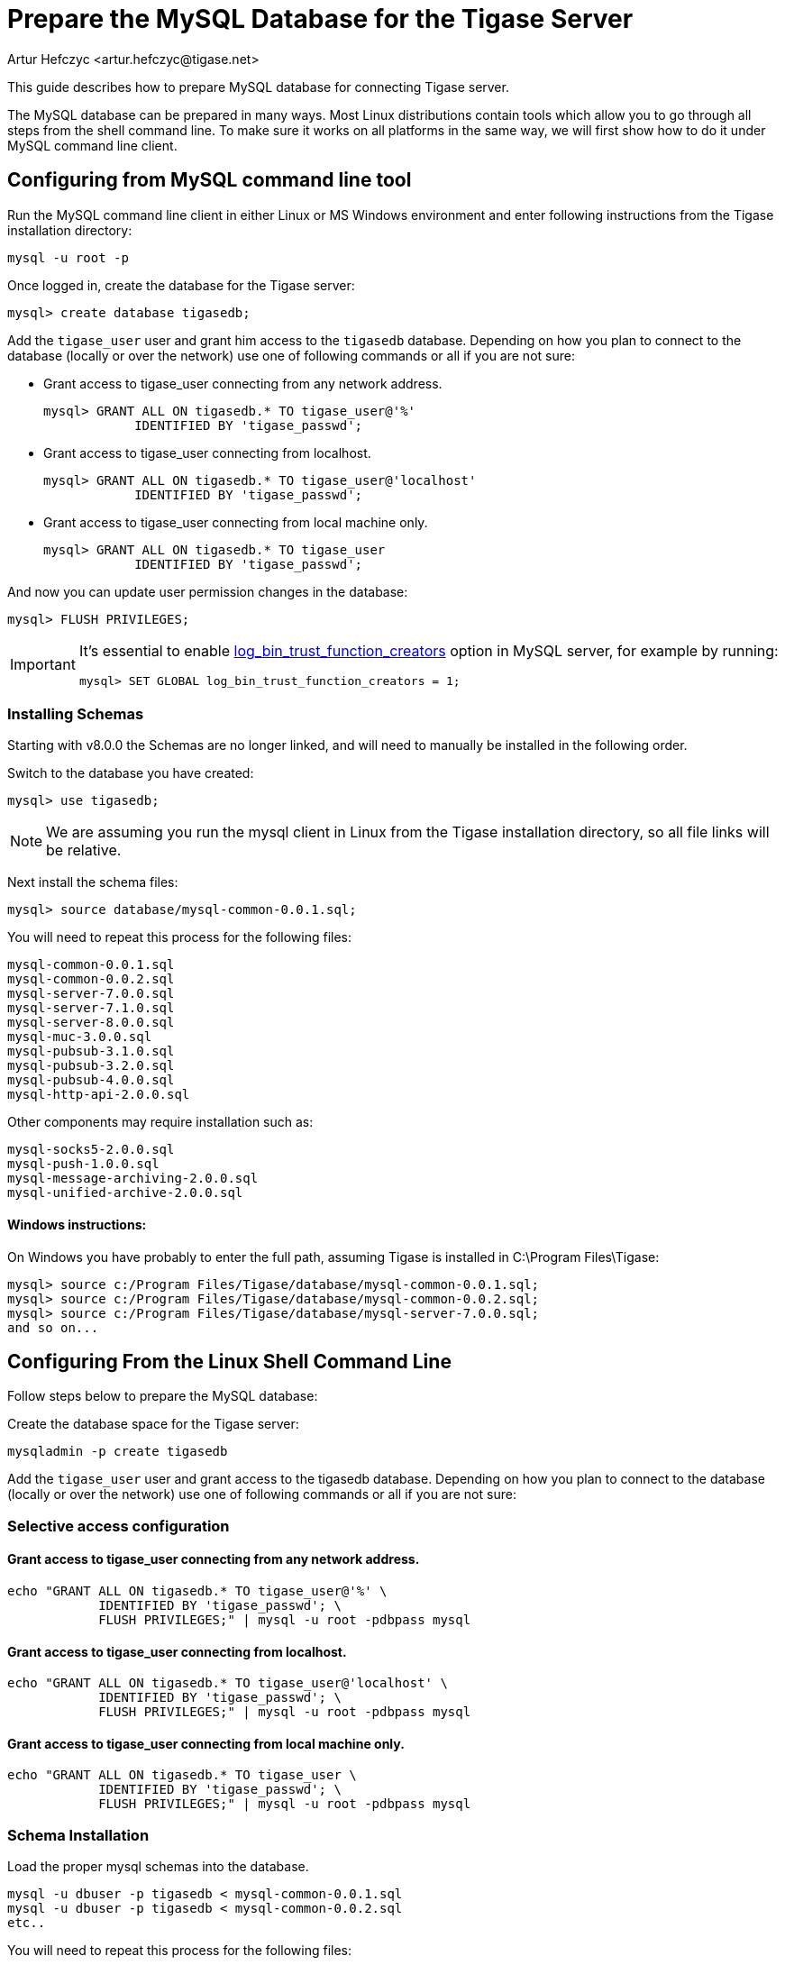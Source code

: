 [[prepareMysql]]
= Prepare the MySQL Database for the Tigase Server
:author: Artur Hefczyc <artur.hefczyc@tigase.net>
:version: v2.0, June 2014: Reformatted for v8.0.0.

This guide describes how to prepare MySQL database for connecting Tigase server.

The MySQL database can be prepared in many ways. Most Linux distributions contain tools which allow you to go through all steps from the shell command line. To make sure it works on all platforms in the same way, we will first show how to do it under MySQL command line client.

== Configuring from MySQL command line tool

Run the MySQL command line client in either Linux or MS Windows environment and enter following instructions from the Tigase installation directory:

[source,sql]
-----
mysql -u root -p
-----

Once logged in, create the database for the Tigase server:

[source,sql]
-----
mysql> create database tigasedb;
-----

Add the `tigase_user` user and grant him access to the `tigasedb` database. Depending on how you plan to connect to the database (locally or over the network) use one of following commands or all if you are not sure:

* Grant access to tigase_user connecting from any network address.
+
[source,sql]
-----
mysql> GRANT ALL ON tigasedb.* TO tigase_user@'%'
            IDENTIFIED BY 'tigase_passwd';
-----
+
* Grant access to tigase_user connecting from localhost.
+
[source,sql]
-----
mysql> GRANT ALL ON tigasedb.* TO tigase_user@'localhost'
            IDENTIFIED BY 'tigase_passwd';
-----
+
* Grant access to tigase_user connecting from local machine only.
+
[source,sql]
-----
mysql> GRANT ALL ON tigasedb.* TO tigase_user
            IDENTIFIED BY 'tigase_passwd';
-----

And now you can update user permission changes in the database:

[source,sql]
-----
mysql> FLUSH PRIVILEGES;
-----

[IMPORTANT]
--
It's essential to enable https://dev.mysql.com/doc/refman/8.0/en/replication-options-binary-log.html#sysvar_log_bin_trust_function_creators[log_bin_trust_function_creators] option in MySQL server, for example by running:
[source,sql]
----
mysql> SET GLOBAL log_bin_trust_function_creators = 1;
----
--
=== Installing Schemas

Starting with v8.0.0 the Schemas are no longer linked, and will need to manually be installed in the following order.

Switch to the database you have created:

[source,sql]
-----
mysql> use tigasedb;
-----

NOTE: We are assuming you run the mysql client in Linux from the Tigase installation directory, so all file links will be relative.

Next install the schema files:

[source,sql]
-----
mysql> source database/mysql-common-0.0.1.sql;
-----

You will need to repeat this process for the following files:
[source,list]
-----
mysql-common-0.0.1.sql
mysql-common-0.0.2.sql
mysql-server-7.0.0.sql
mysql-server-7.1.0.sql
mysql-server-8.0.0.sql
mysql-muc-3.0.0.sql
mysql-pubsub-3.1.0.sql
mysql-pubsub-3.2.0.sql
mysql-pubsub-4.0.0.sql
mysql-http-api-2.0.0.sql
-----

Other components may require installation such as:

[source,list]
-----
mysql-socks5-2.0.0.sql
mysql-push-1.0.0.sql
mysql-message-archiving-2.0.0.sql
mysql-unified-archive-2.0.0.sql
-----

==== Windows instructions:

On Windows you have probably to enter the full path, assuming Tigase is installed in C:\Program Files\Tigase:

[source,sql]
-----
mysql> source c:/Program Files/Tigase/database/mysql-common-0.0.1.sql;
mysql> source c:/Program Files/Tigase/database/mysql-common-0.0.2.sql;
mysql> source c:/Program Files/Tigase/database/mysql-server-7.0.0.sql;
and so on...
-----

== Configuring From the Linux Shell Command Line

Follow steps below to prepare the MySQL database:

Create the database space for the Tigase server:
[source,sql]
-----
mysqladmin -p create tigasedb
-----
Add the `tigase_user` user and grant access to the tigasedb database. Depending on how you plan to connect to the database (locally or over the network) use one of following commands or all if you are not sure:

=== Selective access configuration
==== Grant access to tigase_user connecting from any network address.

[source,sql]
-----
echo "GRANT ALL ON tigasedb.* TO tigase_user@'%' \
            IDENTIFIED BY 'tigase_passwd'; \
            FLUSH PRIVILEGES;" | mysql -u root -pdbpass mysql
-----

==== Grant access to tigase_user connecting from localhost.

[source,sql]
-----
echo "GRANT ALL ON tigasedb.* TO tigase_user@'localhost' \
            IDENTIFIED BY 'tigase_passwd'; \
            FLUSH PRIVILEGES;" | mysql -u root -pdbpass mysql
-----

==== Grant access to tigase_user connecting from local machine only.

[source,sql]
-----
echo "GRANT ALL ON tigasedb.* TO tigase_user \
            IDENTIFIED BY 'tigase_passwd'; \
            FLUSH PRIVILEGES;" | mysql -u root -pdbpass mysql
-----

=== Schema Installation
Load the proper mysql schemas into the database.
[source,sql]
-----
mysql -u dbuser -p tigasedb < mysql-common-0.0.1.sql
mysql -u dbuser -p tigasedb < mysql-common-0.0.2.sql
etc..
-----

You will need to repeat this process for the following files:
[source,list]
-----
mysql-common-0.0.1.sql
mysql-common-0.0.2.sql
mysql-server-7.0.0.sql
mysql-server-7.1.0.sql
mysql-server-8.0.0.sql
mysql-muc-3.0.0.sql
mysql-pubsub-3.1.0.sql
mysql-pubsub-3.2.0.sql
mysql-pubsub-4.0.0.sql
mysql-http-api-2.0.0.sql
-----

Other components may require installation such as:

[source,list]
-----
mysql-socks5-2.0.0.sql
mysql-push-1.0.0.sql
mysql-message-archiving-2.0.0.sql
mysql-unified-archive-2.0.0.sql
-----

== Configuring MySQL for UTF-8 Support

In my.conf put following lines:

[source,bash]
-----
[mysql]
default-character-SET=utf8

[client]
default-character-SET=utf8

[mysqld]
init_connect='SET collation_connection = utf8_general_ci; SET NAMES utf8;'
character-set-server=utf8
default-character-SET=utf8
collation-server=utf8_general_ci
skip-character-set-client-handshake
-----

Then connect to the database from the command line shell check settings:

[source,sql]
-----
SHOW VARIABLES LIKE 'character_set_database';
SHOW VARIABLES LIKE 'character_set_client';
-----

If any of these shows something else then 'utf8' then you need to fix it using the command:

[source,sql]
-----
ALTER DATABASE tigasedb DEFAULT CHARACTER SET utf8;
-----

You can now also test your database installation if it accepts UTF-8 data. The easiest way to ensure this is to just to create an account with UTF-8 characters:

[source,sql]
-----
call TigAddUserPlainPw('żółw@some.domain.com', 'żółw');
-----

And then check that the account has been created:

[source,sql]
-----
SELECT * FROM tig_users WHERE user_id = 'żółw@some.domain.com';
-----

If the last command gives you no results it means there is still something wrong with your settings. You might also want to check your shell settings to make sure your command line shell supports UTF-8 characters and passes them correctly to MySQL:

[source,sh]
-----
export LANG=en_US.UTF-8
export LOCALE=UTF-8
export LESSCHARSET='utf-8'
-----

It seems that MySQL 5.0.x also needs extra parameters in the connection string: '&amp;useUnicode=true&amp;characterEncoding=UTF-8' while MySQL 5.1.x seems to not need it but it doesn't hurt to have it for both versions. You have to edit `etc/config.tdsl` file and append this to the database connection string.

For MySQL 5.1.x, however, you need to also update code for all database stored procedures and functions used by the Tigase. They are updated for Tigase version 4.4.x and up, however if you use an older version of the Tigase server, you can reload stored procedures using the file from SVN.

== Other MySQL Settings Worth Considering

There are a number of other useful options, especially for performance improvements. Please note, you will have to review them as some of them may impact data reliability and are useful for performance or load tests installations only.

[source,bash]
-----
# InnoDB seems to be a better choice
# so lets make it a default DB engine
default-storage-engine = innodb
-----

Some the general MySQL settings which mainly affect performance:

[source,bash]
-----
key_buffer = 64M
max_allowed_packet = 32M
sort_buffer_size = 64M
net_buffer_length = 64K
read_buffer_size = 16M
read_rnd_buffer_size = 16M
thread_stack = 192K
thread_cache_size = 8
query_cache_limit = 10M
query_cache_size = 64M
-----

InnoDB specific settings:

[source,bash]
-----
# Keep data in a separate file for each table
innodb_file_per_table = 1
# Allocate memory for data buffers
innodb_buffer_pool_size = 1000M
innodb_additional_mem_pool_size = 100M
# A location of the MySQL database
innodb_data_home_dir = /home/databases/mysql/
innodb_log_group_home_dir = /home/databases/mysql/
# The main thing here is the 'autoextend' property
# without it your data file may reach maximum size and
# no more records can be added to the table.
innodb_data_file_path = ibdata1:10M:autoextend
innodb_log_file_size = 10M
innodb_log_buffer_size = 32M
# Some other performance affecting settings
innodb_flush_log_at_trx_commit = 2
innodb_lock_wait_timeout = 50
innodb_thread_concurrency = 16
-----

These settings may not be fully optimized for your system, and have been only tested on our systems. If you have found better settings for your systems, feel free to link:http://tigase.net/contact[let us know].
//I am certainly not a database expert nor MySQL expert and I do not pretend to be one. So any comments or suggestions you may have are very welcome and appreciated.

[[emojisupportSQL]]
=== Support for emoji and other icons
Tigase Database Schema can support emojis and other icons, however by using UTF-8 in `mysqld` settings will not allow this. To employ settings to support emojis and other icons, we recommend you use the following in your MySQL configuration file:

[source,properties]
-----
[mysqld]
character-set-server = utf8mb4
collation-server = utf8mb4_bin
-----

Doing this, Tigase XMPP Server Database will still use `utf8` character set, with `utf8_general_ci` as collation, and only fields which require support for emojis will be converted to `utf8mb4`.

NOTE: Database URI passed in Tigase XMPP Server config *MUST NOT* contain `&characterEncoding=UTF-8` as in other case it will override `utf8mb4` client charset with `utf8` charset!
NOTE: Tigase XMPP Server databases should be created with `utf8_general_ci collation` as it will work properly and is fastest from `utf8` collations supported by MySQL
